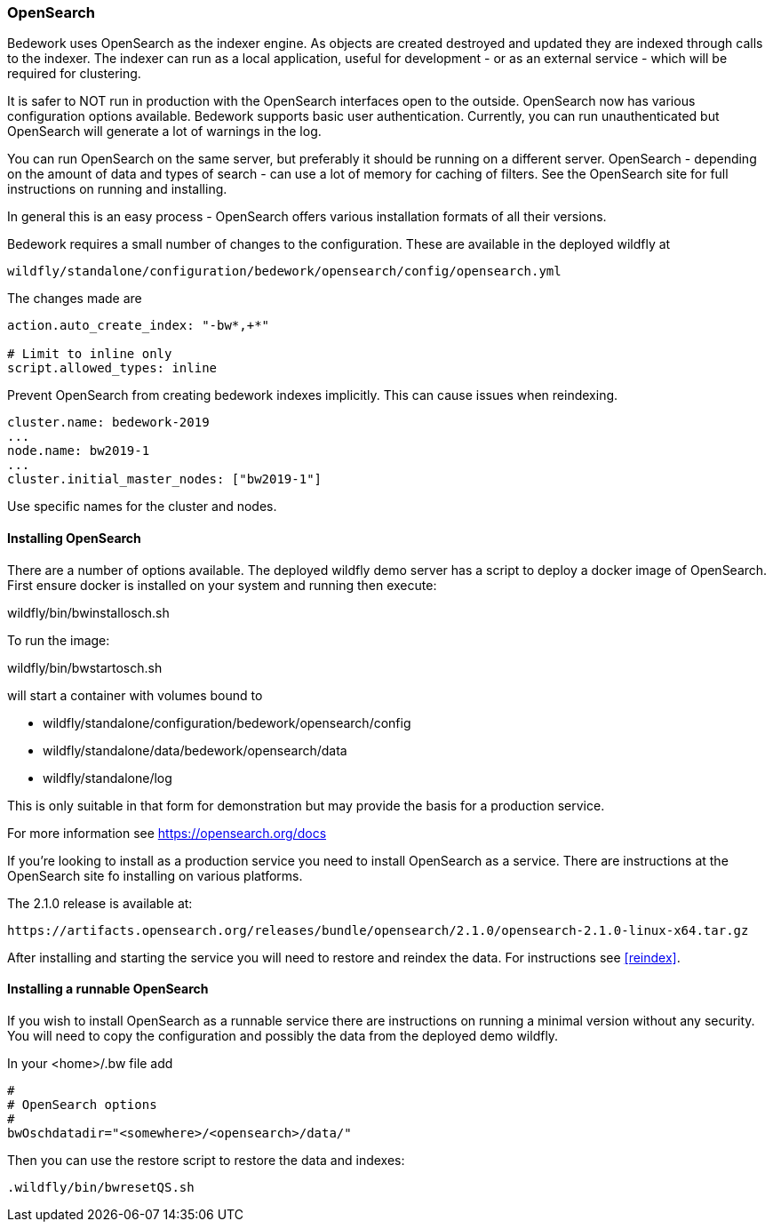 [[opensearch, Install and configure OpenSearch]]
=== OpenSearch
Bedework uses OpenSearch as the indexer engine. As objects are created destroyed and updated they are indexed through calls to the indexer. The indexer can run as a local application, useful for development - or as an external service - which will be required for clustering.

It is safer to NOT run in production with the OpenSearch interfaces open to the outside. OpenSearch now has various configuration options available. Bedework supports basic user authentication. Currently, you can run unauthenticated but OpenSearch will generate a lot of warnings in the log.

You can run OpenSearch on the same server, but preferably it should be running on a different server. OpenSearch - depending on the amount of data and types of search - can use a lot of memory for caching of filters. See the OpenSearch site for full instructions on running and installing.

In general this is an easy process - OpenSearch offers various installation formats of all their versions.

Bedework requires a small number of changes to the configuration. These are available in the deployed wildfly at

[source]
----
wildfly/standalone/configuration/bedework/opensearch/config/opensearch.yml
----

The changes made are

[source]
----
action.auto_create_index: "-bw*,+*"

# Limit to inline only
script.allowed_types: inline
----

Prevent OpenSearch from creating bedework indexes implicitly. This can cause issues when reindexing.

[source]
----
cluster.name: bedework-2019
...
node.name: bw2019-1
...
cluster.initial_master_nodes: ["bw2019-1"]
----

Use specific names for the cluster and nodes.

[[installing]]
==== Installing OpenSearch
There are a number of options available. The deployed wildfly demo server has a script to deploy a docker image of OpenSearch.
First ensure docker is installed on your system and running then execute:

wildfly/bin/bwinstallosch.sh

To run the image:

wildfly/bin/bwstartosch.sh

will start a container with volumes bound to

 * wildfly/standalone/configuration/bedework/opensearch/config
 * wildfly/standalone/data/bedework/opensearch/data
 * wildfly/standalone/log

This is only suitable in that form for demonstration but may provide the basis for a production service.

For more information see https://opensearch.org/docs

If you're looking to install as a production service you need to install OpenSearch as a service. There are instructions at the OpenSearch site fo installing on various platforms.

The 2.1.0 release is available at:
----
https://artifacts.opensearch.org/releases/bundle/opensearch/2.1.0/opensearch-2.1.0-linux-x64.tar.gz
----

After installing and starting the service you will need to restore and reindex the data. For instructions see <<reindex>>.

==== Installing a runnable OpenSearch
If you wish to install OpenSearch as a runnable service there are instructions on running a minimal version without any security.
You will need to copy the configuration and possibly the data from the deployed demo wildfly.

In your <home>/.bw file add

.................
#
# OpenSearch options
#
bwOschdatadir="<somewhere>/<opensearch>/data/"
.................

Then you can use the restore script to restore the data and indexes:

.................
.wildfly/bin/bwresetQS.sh
.................

